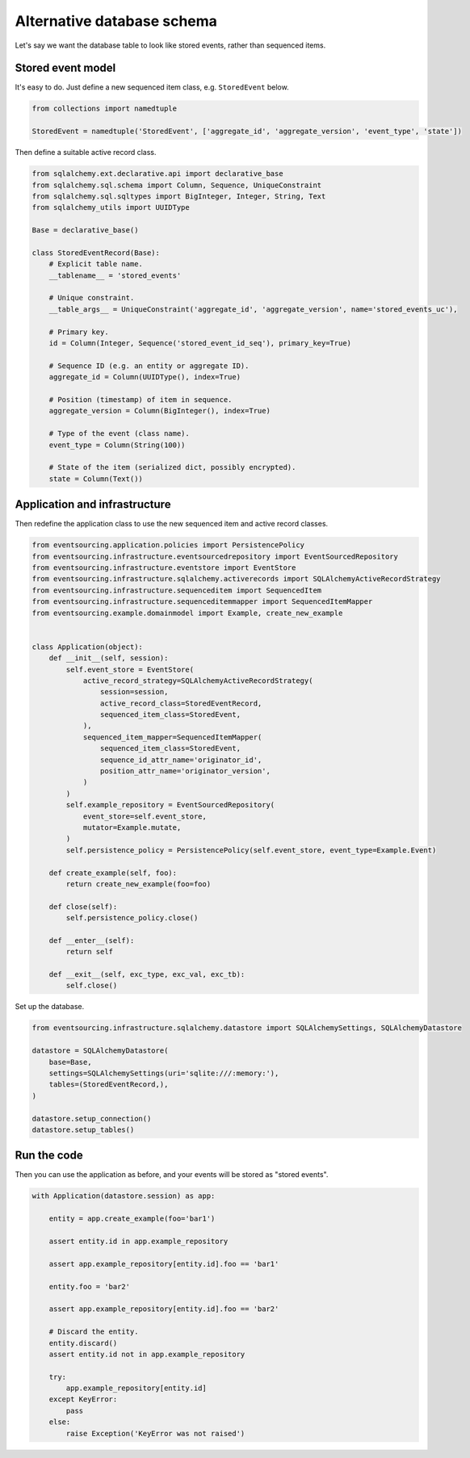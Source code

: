 ===========================
Alternative database schema
===========================

Let's say we want the database table to look like stored events, rather than sequenced items.

Stored event model
------------------

It's easy to do. Just define a new sequenced item class, e.g. ``StoredEvent`` below.

.. code:: python

    from collections import namedtuple

    StoredEvent = namedtuple('StoredEvent', ['aggregate_id', 'aggregate_version', 'event_type', 'state'])


Then define a suitable active record class.

.. code:: python

    from sqlalchemy.ext.declarative.api import declarative_base
    from sqlalchemy.sql.schema import Column, Sequence, UniqueConstraint
    from sqlalchemy.sql.sqltypes import BigInteger, Integer, String, Text
    from sqlalchemy_utils import UUIDType

    Base = declarative_base()

    class StoredEventRecord(Base):
        # Explicit table name.
        __tablename__ = 'stored_events'

        # Unique constraint.
        __table_args__ = UniqueConstraint('aggregate_id', 'aggregate_version', name='stored_events_uc'),

        # Primary key.
        id = Column(Integer, Sequence('stored_event_id_seq'), primary_key=True)

        # Sequence ID (e.g. an entity or aggregate ID).
        aggregate_id = Column(UUIDType(), index=True)

        # Position (timestamp) of item in sequence.
        aggregate_version = Column(BigInteger(), index=True)

        # Type of the event (class name).
        event_type = Column(String(100))

        # State of the item (serialized dict, possibly encrypted).
        state = Column(Text())


Application and infrastructure
------------------------------

Then redefine the application class to use the new sequenced item and active record classes.


.. code:: python

    from eventsourcing.application.policies import PersistencePolicy
    from eventsourcing.infrastructure.eventsourcedrepository import EventSourcedRepository
    from eventsourcing.infrastructure.eventstore import EventStore
    from eventsourcing.infrastructure.sqlalchemy.activerecords import SQLAlchemyActiveRecordStrategy
    from eventsourcing.infrastructure.sequenceditem import SequencedItem
    from eventsourcing.infrastructure.sequenceditemmapper import SequencedItemMapper
    from eventsourcing.example.domainmodel import Example, create_new_example


    class Application(object):
        def __init__(self, session):
            self.event_store = EventStore(
                active_record_strategy=SQLAlchemyActiveRecordStrategy(
                    session=session,
                    active_record_class=StoredEventRecord,
                    sequenced_item_class=StoredEvent,
                ),
                sequenced_item_mapper=SequencedItemMapper(
                    sequenced_item_class=StoredEvent,
                    sequence_id_attr_name='originator_id',
                    position_attr_name='originator_version',
                )
            )
            self.example_repository = EventSourcedRepository(
                event_store=self.event_store,
                mutator=Example.mutate,
            )
            self.persistence_policy = PersistencePolicy(self.event_store, event_type=Example.Event)

        def create_example(self, foo):
            return create_new_example(foo=foo)

        def close(self):
            self.persistence_policy.close()

        def __enter__(self):
            return self

        def __exit__(self, exc_type, exc_val, exc_tb):
            self.close()


Set up the database.

.. code:: python

    from eventsourcing.infrastructure.sqlalchemy.datastore import SQLAlchemySettings, SQLAlchemyDatastore

    datastore = SQLAlchemyDatastore(
        base=Base,
        settings=SQLAlchemySettings(uri='sqlite:///:memory:'),
        tables=(StoredEventRecord,),
    )

    datastore.setup_connection()
    datastore.setup_tables()


Run the code
------------

Then you can use the application as before, and your events will be stored as "stored events".

.. code:: python

    with Application(datastore.session) as app:

        entity = app.create_example(foo='bar1')

        assert entity.id in app.example_repository

        assert app.example_repository[entity.id].foo == 'bar1'

        entity.foo = 'bar2'

        assert app.example_repository[entity.id].foo == 'bar2'

        # Discard the entity.
        entity.discard()
        assert entity.id not in app.example_repository

        try:
            app.example_repository[entity.id]
        except KeyError:
            pass
        else:
            raise Exception('KeyError was not raised')
